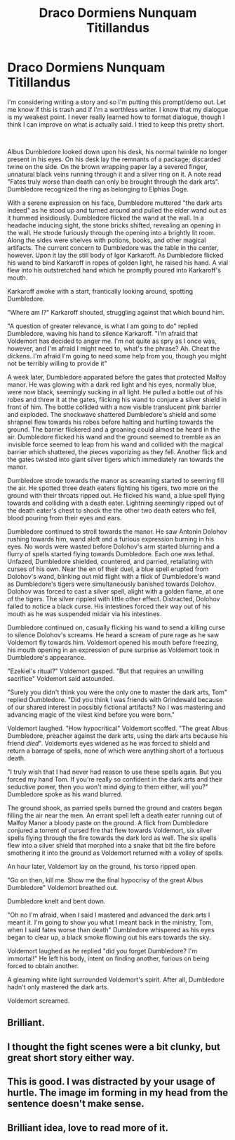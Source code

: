 #+TITLE: Draco Dormiens Nunquam Titillandus

* Draco Dormiens Nunquam Titillandus
:PROPERTIES:
:Author: Impossible-Poetry
:Score: 14
:DateUnix: 1582522220.0
:DateShort: 2020-Feb-24
:FlairText: Prompt
:END:
I'm considering writing a story and so I'm putting this prompt/demo out. Let me know if this is trash and if I'm a worthless writer. I know that my dialogue is my weakest point. I never really learned how to format dialogue, though I think I can improve on what is actually said. I tried to keep this pretty short.

​

Albus Dumbledore looked down upon his desk, his normal twinkle no longer present in his eyes. On his desk lay the remnants of a package; discarded twine on the side. On the brown wrapping paper lay a severed finger, unnatural black veins running through it and a silver ring on it. A note read "Fates truly worse than death can only be brought through the dark arts". Dumbledore recognized the ring as belonging to Elphias Doge.

With a serene expression on his face, Dumbledore muttered "the dark arts indeed" as he stood up and turned around and pulled the elder wand out as it hummed insidiously. Dumbledore flicked the wand at the wall. In a headache inducing sight, the stone bricks shifted, revealing an opening in the wall. He strode furiously through the opening into a brightly lit room. Along the sides were shelves with potions, books, and other magical artifacts. The current concern to Dumbledore was the table in the center, however. Upon it lay the still body of Igor Karkaroff. As Dumbledore flicked his wand to bind Karkaroff in ropes of golden light, he raised his hand. A vial flew into his outstretched hand which he promptly poured into Karkaroff's mouth.

Karkaroff awoke with a start, frantically looking around, spotting Dumbledore.

"Where am I?" Karkaroff shouted, struggling against that which bound him.

"A question of greater relevance, is what I am going to do" replied Dumbledore, waving his hand to silence Karkaroff. "I'm afraid that Voldemort has decided to anger me. I'm not quite as spry as I once was, however, and I'm afraid I might need to, what's the phrase? Ah. Cheat the dickens. I'm afraid I'm going to need some help from you, though you might not be terribly willing to provide it"

A week later, Dumbledore apparated before the gates that protected Malfoy manor. He was glowing with a dark red light and his eyes, normally blue, were now black, seemingly sucking in all light. He pulled a bottle out of his robes and threw it at the gates, flicking his wand to conjure a silver shield in front of him. The bottle collided with a now visible translucent pink barrier and exploded. The shockwave shattered Dumbledore's shield and some shrapnel flew towards his robes before halting and hurtling towards the ground. The barrier flickered and a groaning could almost be heard in the air. Dumbledore flicked his wand and the ground seemed to tremble as an invisible force seemed to leap from his wand and collided with the magical barrier which shattered, the pieces vaporizing as they fell. Another flick and the gates twisted into giant silver tigers which immediately ran towards the manor.

Dumbledore strode towards the manor as screaming started to seeming fill the air. He spotted three death eaters fighting his tigers, two more on the ground with their throats ripped out. He flicked his wand, a blue spell flying towards and colliding with a death eater. Lightning seemingly ripped out of the death eater's chest to shock the the other two death eaters who fell, blood pouring from their eyes and ears.

Dumbledore continued to stroll towards the manor. He saw Antonin Dolohov rushing towards him, wand aloft and a furious expression burning in his eyes. No words were wasted before Dolohov's arm started blurring and a flurry of spells started flying towards Dumbledore. Each one was lethal. Unfazed, Dumbledore shielded, countered, and parried, retaliating with curses of his own. Near the en of their duel, a blue spell erupted from Dolohov's wand, blinking out mid flight with a flick of Dumbledore's wand as Dumbledore's tigers were simultaneously banished towards Dolohov. Dolohov was forced to cast a silver spell, alight with a golden flame, at one of the tigers. The silver rippled with little other effect. Distracted, Dolohov failed to notice a black curse. His intestines forced their way out of his mouth as he was suspended midair via his intestines.

Dumbledore continued on, casually flicking his wand to send a killing curse to silence Dolohov's screams. He heard a scream of pure rage as he saw Voldemort fly towards him. Voldemort opened his mouth before freezing, his mouth opening in an expression of pure surprise as Voldemort took in Dumbledore's appearance.

"Ezekiel's ritual?" Voldemort gasped. "But that requires an unwilling sacrifice" Voldemort said astounded.

"Surely you didn't think you were the only one to master the dark arts, Tom" replied Dumbledore. "Did you think I was friends with Grindewald because of our shared interest in possibly fictional artifacts? No I was mastering and advancing magic of the vilest kind before you were born."

Voldemort laughed. "How hypocritical" Voldemort scoffed. "The great Albus Dumbledore, preacher against the dark arts, using the dark arts because his friend /died/". Voldemorts eyes widened as he was forced to shield and return a barrage of spells, none of which were anything short of a tortuous death.

"I truly wish that I had never had reason to use these spells again. But you forced my hand Tom. If you're really so confident in the dark arts and their seductive power, then you won't mind dying to them either, will you?" Dumbledore spoke as his wand blurred.

The ground shook, as parried spells burned the ground and craters began filling the air near the men. An errant spell left a death eater running out of Malfoy Manor a bloody paste on the ground. A flick from Dumbledore conjured a torrent of cursed fire that flew towards Voldemort, six silver spells flying through the fire towards the dark lord as well. The six spells flew into a silver shield that morphed into a snake that bit the fire before smothering it into the ground as Voldemort returned with a volley of spells.

An hour later, Voldemort lay on the ground, his torso ripped open.

"Go on then, kill me. Show me the final hypocrisy of the great Albus Dumbledore" Voldemort breathed out.

Dumbledore knelt and bent down.

"Oh no I'm afraid, when I said I mastered and advanced the dark arts I meant it. I'm going to show you what I meant back in the ministry, Tom, when I said fates worse than death" Dumbledore whispered as his eyes began to clear up, a black smoke flowing out his ears towards the sky.

Voldemort laughed as he replied "did you forget Dumbledore? I'm immortal!" He left his body, intent on finding another, furious on being forced to obtain another.

A gleaming white light surrounded Voldemort's spirit. After all, Dumbledore hadn't only mastered the dark arts.

Voldemort screamed.


** Brilliant.
:PROPERTIES:
:Author: -mr-_-robot-
:Score: 1
:DateUnix: 1582537406.0
:DateShort: 2020-Feb-24
:END:


** I thought the fight scenes were a bit clunky, but great short story either way.
:PROPERTIES:
:Author: TheHeadlessScholar
:Score: 1
:DateUnix: 1582555006.0
:DateShort: 2020-Feb-24
:END:


** This is good. I was distracted by your usage of hurtle. The image im forming in my head from the sentence doesn't make sense.
:PROPERTIES:
:Author: nickaubain
:Score: 1
:DateUnix: 1582556547.0
:DateShort: 2020-Feb-24
:END:


** Brilliant idea, love to read more of it.
:PROPERTIES:
:Author: Aaronsthanss
:Score: 1
:DateUnix: 1582564248.0
:DateShort: 2020-Feb-24
:END:
